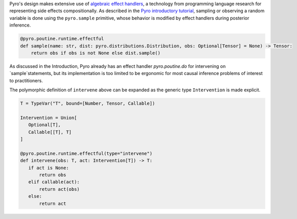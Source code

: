 Pyro's design makes extensive use of `algebraic effect handlers <http://pyro.ai/examples/effect_handlers.html>`_,
a technology from programming language research for representing side effects compositionally.
As described in the `Pyro introductory tutorial <http://pyro.ai/examples/intro_long.html>`_,
sampling or observing a random variable is done using the ``pyro.sample`` primitive,
whose behavior is modified by effect handlers during posterior inference.

.. code:: python

    @pyro.poutine.runtime.effectful
    def sample(name: str, dist: pyro.distributions.Distribution, obs: Optional[Tensor] = None) -> Tensor:
        return obs if obs is not None else dist.sample()

As discussed in the Introduction, Pyro already has an effect handler `pyro.poutine.do` for intervening on `sample`statements, but its implementation is too limited to be ergonomic for most causal inference problems of interest to practitioners.

The polymorphic definition of ``intervene`` above can be expanded as the generic type ``Intervention`` is made explicit.

.. code:: python

    T = TypeVar("T", bound=[Number, Tensor, Callable])

    Intervention = Union[
       Optional[T],
       Callable[[T], T]
    ]

    @pyro.poutine.runtime.effectful(type="intervene")
    def intervene(obs: T, act: Intervention[T]) -> T:
       if act is None:
           return obs
       elif callable(act):
           return act(obs)
       else:
           return act